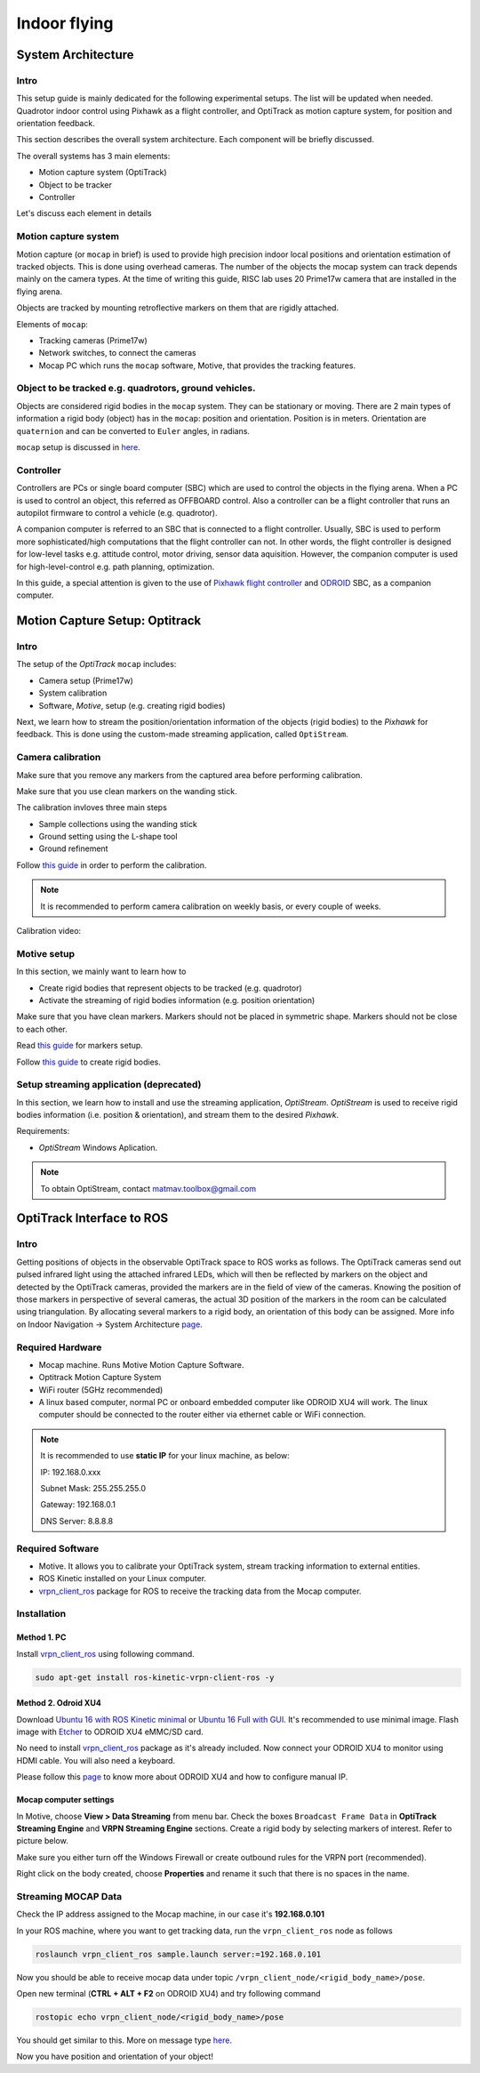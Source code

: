 Indoor flying
*****


System Architecture
=========

Intro
----

This setup guide is mainly dedicated for the following experimental setups. The list will be updated when needed. Quadrotor indoor control using Pixhawk as a flight controller, and OptiTrack as motion capture system, for position and orientation feedback.

This section describes the overall system architecture. Each component will be briefly discussed.



.. image:: ../_static/sys_arch.png
   :scale: 50 %
   :align: center


The overall systems has 3 main elements:

* Motion capture system (OptiTrack)
* Object to be tracker
* Controller

Let's discuss each element in details

Motion capture system
-----

Motion capture (or ``mocap`` in brief) is used to provide high precision indoor local positions and orientation estimation of tracked objects. This is done using overhead cameras. The number of the objects the mocap system can track depends mainly on the camera types. At the time of writing this guide, RISC lab uses 20 Prime17w camera that are installed in the flying arena.
  
Objects are tracked by mounting retroflective markers on them that are rigidly attached.
  
Elements of ``mocap``:

* Tracking cameras (Prime17w)
* Network switches, to connect the cameras
* Mocap PC which runs the ``mocap`` software, Motive, that provides the tracking features.
  
Object to be tracked e.g. quadrotors, ground vehicles.
------

Objects are considered rigid bodies in the ``mocap`` system. They can be stationary or moving. There are 2 main types of information a rigid body (object) has in the ``mocap``: position and orientation. Position is in meters. Orientation are ``quaternion`` and can be converted to ``Euler`` angles, in radians.

``mocap`` setup is discussed in `here <http://risc.readthedocs.io/en/latest/2-2.html>`_.

Controller
-----

Controllers are PCs or single board computer (SBC) which are used to control the objects in the flying arena. When a PC is used to control an object, this referred as OFFBOARD control. Also a controller can be a flight controller that runs an autopilot firmware to control a vehicle (e.g. quadrotor).

A companion computer is referred to an SBC that is connected to a flight controller. Usually, SBC is used to perform more sophisticated/high computations that the flight controller can not. In other words, the flight controller is designed for low-level tasks e.g. attitude control, motor driving, sensor data aquisition. However, the companion computer is used for high-level-control e.g. path planning, optimization.
  
In this guide, a special attention is given to the use of `Pixhawk flight controller <http://risc.readthedocs.io/en/latest/2-3.html>`_  and  `ODROID <http://risc.readthedocs.io/en/latest/2-6.html>`_ SBC, as a companion computer.














Motion Capture Setup: Optitrack
=========


Intro
-----

The setup of the *OptiTrack* ``mocap`` includes:

* Camera setup (Prime17w)
* System calibration
* Software, *Motive*, setup (e.g. creating rigid bodies)

Next, we learn how to stream the position/orientation information of the objects (rigid bodies) to the *Pixhawk* for feedback. This is done using the custom-made streaming application, called ``OptiStream``.

Camera calibration
-----


Make sure that you remove any markers from the captured area before performing calibration.

Make sure that you use clean markers on the wanding stick.

The calibration invloves three main steps

* Sample collections using the wanding stick
* Ground setting using the L-shape tool
* Ground refinement

Follow `this guide <http://wiki.optitrack.com/index.php?title=Calibration>`_ in order to perform the calibration.

.. note::

	It is recommended to perform camera calibration on weekly basis, or every couple of weeks.

Calibration video:

.. raw:: html 
	
	<iframe width="560" height="315" src="https://www.youtube.com/embed/cNZaFEghTBU?rel=0" frameborder="0" allow="autoplay; encrypted-media" allowfullscreen></iframe>




Motive setup
-----

In this section, we mainly want to learn how to 

* Create rigid bodies that represent objects to be tracked (e.g. quadrotor)
* Activate the streaming of rigid bodies information (e.g. position orientation)

Make sure that you have clean markers. Markers should not be placed in symmetric shape. Markers should not be close to each other.

Read `this guide <http://wiki.optitrack.com/index.php?title=Markers>`_ for markers setup.

Follow `this guide <http://wiki.optitrack.com/index.php?title=Rigid_Body_Tracking>`_ to create rigid bodies.


Setup streaming application (deprecated)
-----

In this section, we learn how to install and use the streaming application, *OptiStream*. *OptiStream* is used to receive rigid bodies information (i.e. position & orientation), and stream them to the desired *Pixhawk*.


.. image:: ../_static/OptiStream.PNG
   :scale: 50 %
   :align: center

Requirements:

* *OptiStream* Windows Aplication.

.. note::

	To obtain OptiStream, contact matmav.toolbox@gmail.com 
















OptiTrack Interface to ROS
=====


Intro
----

Getting positions of objects in the observable OptiTrack space to ROS works as follows. The OptiTrack cameras send out pulsed infrared light using the
attached infrared LEDs, which will then be reflected by markers on the object and detected by the OptiTrack cameras, provided the markers are in the field of view of the cameras. Knowing the position of those markers in perspective of several cameras, the actual 3D position of the markers in the room can be calculated using triangulation. By allocating several markers to a rigid body, an orientation of this body can be assigned. More info on Indoor Navigation -> System Architecture `page <http://risc.readthedocs.io/en/latest/2-1.html>`_.

Required Hardware
----

* Mocap machine. Runs Motive Motion Capture Software.
* Optitrack Motion Capture System
* WiFi router (5GHz recommended)
* A linux based computer, normal PC or onboard embedded computer like ODROID XU4 will work. The linux computer should be connected to the router either via ethernet cable or WiFi connection.

.. note::

	It is recommended to use **static IP** for your linux machine, as below:

	IP: 192.168.0.xxx 

	Subnet Mask: 255.255.255.0

	Gateway: 192.168.0.1

	DNS Server: 8.8.8.8

Required Software
-----

* Motive. It allows you to calibrate your OptiTrack system, stream tracking information to external entities.

* ROS Kinetic installed on your Linux computer.

* `vrpn_client_ros <http://wiki.ros.org/vrpn_client_ros>`_ package for ROS to receive the tracking data from the Mocap computer.


Installation
-----

Method 1. PC
^^^^^

Install `vrpn_client_ros <http://wiki.ros.org/vrpn_client_ros>`_ using following command.

.. code-block:: bash

	sudo apt-get install ros-kinetic-vrpn-client-ros -y


Method 2. Odroid XU4
^^^^^

Download `Ubuntu 16 with ROS Kinetic minimal <https://www.dropbox.com/s/bllrihqe9k8rtn9/ubuntu16_minimal_ros_kinetic_mavros.img?dl=0>`_ or `Ubuntu 16 Full with GUI <https://www.dropbox.com/s/gybc65tbct4d68b/ubuntu16_full_ros_kinetic.img?dl=0>`_. It's recommended to use minimal image. Flash image with `Etcher <https://etcher.io/>`_ to ODROID XU4 eMMC/SD card.

No need to install `vrpn_client_ros <http://wiki.ros.org/vrpn_client_ros>`_ package as it's already included. Now connect your ODROID XU4 to monitor using HDMI cable. You will also need a keyboard.

Please follow this `page <http://risc.readthedocs.io/en/latest/2-6.html>`_ to know more about ODROID XU4 and how to configure manual IP.

Mocap computer settings
^^^^^

In Motive, choose **View > Data Streaming** from menu bar. Check the boxes ``Broadcast Frame Data`` in **OptiTrack Streaming Engine** and **VRPN Streaming Engine** sections. Create a rigid body by selecting markers of interest. Refer to picture below.

.. image:: ../_static/capture1.png
   :scale: 50 %
   :align: center

Make sure you either turn off the Windows Firewall or create outbound rules for the VRPN port (recommended).

Right click on the body created, choose **Properties** and rename it such that there is no spaces in the name.

.. image:: ../_static/capture2.png
   :scale: 50 %
   :align: center


Streaming MOCAP Data
-----

Check the IP address assigned to the Mocap machine, in our case it's **192.168.0.101**


In your ROS machine, where you want to get tracking data, run the ``vrpn_client_ros`` node as follows

.. code-block:: bash

	roslaunch vrpn_client_ros sample.launch server:=192.168.0.101

Now you should be able to receive mocap data under topic ``/vrpn_client_node/<rigid_body_name>/pose``.


Open new terminal (**CTRL + ALT + F2** on ODROID XU4) and try following command

.. code-block:: bash

	rostopic echo vrpn_client_node/<rigid_body_name>/pose

You should get similar to this. More on message type `here <http://docs.ros.org/api/geometry_msgs/html/msg/PoseStamped.html>`_.

.. image:: ../_static/capture4.png
   :scale: 60 %
   :align: center

Now you have position and orientation of your object!




